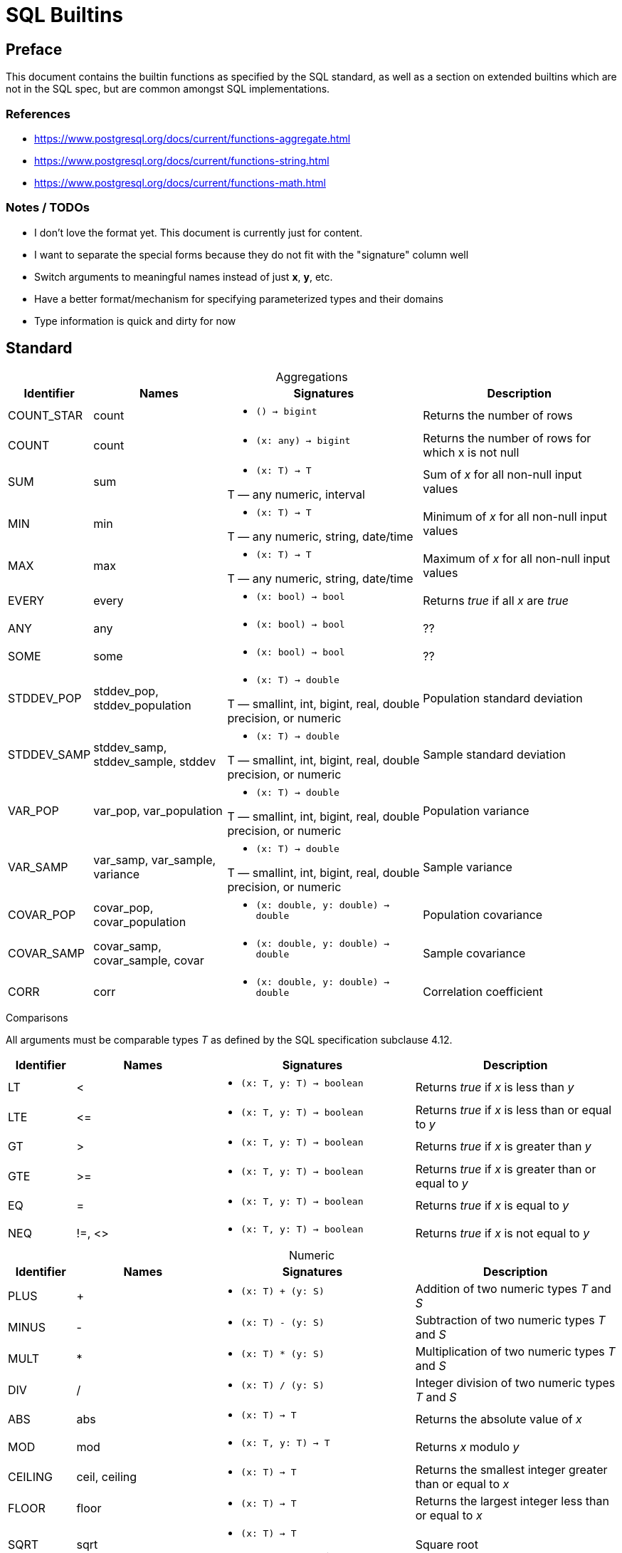 = SQL Builtins
:table-caption!:

== Preface
This document contains the builtin functions as specified by the SQL standard, as well as a section on extended builtins which are not in the SQL spec, but are common amongst SQL implementations.

=== References

- https://www.postgresql.org/docs/current/functions-aggregate.html
- https://www.postgresql.org/docs/current/functions-string.html
- https://www.postgresql.org/docs/current/functions-math.html

=== Notes / TODOs

- I don't love the format yet. This document is currently just for content.
- I want to separate the special forms because they do not fit with the "signature" column well
- Switch arguments to meaningful names instead of just *x*, *y*, etc.
- Have a better format/mechanism for specifying parameterized types and their domains
- Type information is quick and dirty for now

== Standard

.Aggregations
[cols="1,2,3,3",frame=none]
|===
|Identifier |Names |Signatures |Description

|COUNT_STAR
|count
a|
* `() -> bigint`

|Returns the number of rows

|COUNT
|count
a|
* `(x: any) -> bigint`

|Returns the number of rows for which x is not null

|SUM
|sum
a|
* `(x: T) -> T`

T — any numeric, interval
|Sum of _x_ for all non-null input values

|MIN
|min
a|
* `(x: T) -> T`

T — any numeric, string, date/time
|Minimum of _x_ for all non-null input values

|MAX
|max
a|
* `(x: T) -> T`

T — any numeric, string, date/time
|Maximum of _x_ for all non-null input values

|EVERY
|every
a|
* `(x: bool) -> bool`

|Returns _true_ if all _x_ are _true_

|ANY
|any
a|
* `(x: bool) -> bool`

|??

|SOME
|some
a|
* `(x: bool) -> bool`

|??

| STDDEV_POP
| stddev_pop, stddev_population
a|
* `(x: T) -> double`

T — smallint, int, bigint, real, double precision, or numeric
|Population standard deviation

| STDDEV_SAMP
| stddev_samp, stddev_sample, stddev
a|
* `(x: T) -> double`

T — smallint, int, bigint, real, double precision, or numeric
|Sample standard deviation

|VAR_POP
|var_pop, var_population
a|
* `(x: T) -> double`

T — smallint, int, bigint, real, double precision, or numeric
|Population variance

|VAR_SAMP
| var_samp, var_sample, variance
a|
* `(x: T) -> double`

T — smallint, int, bigint, real, double precision, or numeric
|Sample variance

|COVAR_POP
|covar_pop, covar_population
a|
* `(x: double, y: double) -> double`

|Population covariance

|COVAR_SAMP
|covar_samp, covar_sample, covar
a|
* `(x: double, y: double) -> double`

|Sample covariance

|CORR
|corr
a|
* `(x: double, y: double) -> double`

|Correlation coefficient

|===

.Comparisons
All arguments must be comparable types _T_ as defined by the SQL specification subclause 4.12.
[cols="1,2,3,3",frame=none]
|===
|Identifier |Names |Signatures |Description

|LT
|&lt;
a|
* `(x: T, y: T) -> boolean`

|Returns _true_ if _x_ is less than _y_

|LTE
|&lt;=
a|
* `(x: T, y: T) -> boolean`

|Returns _true_ if _x_ is less than or equal to _y_

|GT
|&gt;
a|
* `(x: T, y: T) -> boolean`

|Returns _true_ if _x_ is greater than _y_


|GTE
|&gt;=
a|
* `(x: T, y: T) -> boolean`

|Returns _true_ if _x_ is greater than or equal to _y_

|EQ
|=
a|
* `(x: T, y: T) -> boolean`

|Returns _true_ if _x_ is equal to _y_

|NEQ
|!=, &lt;&gt;
a|
* `(x: T, y: T) -> boolean`

|Returns _true_ if _x_ is not equal to _y_
|===

.Numeric
[cols="1,2,3,3",frame=none]
|===
|Identifier |Names |Signatures |Description

|PLUS
|+
a|
* `(x: T) + (y: S)`
|Addition of two numeric types _T_ and _S_

|MINUS
|-
a|
* `(x: T) - (y: S)`
|Subtraction of two numeric types _T_ and _S_

|MULT
|*
a|
* `(x: T) * (y: S)`
|Multiplication of two numeric types _T_ and _S_

|DIV
|/
a|
* `(x: T) / (y: S)`
|Integer division of two numeric types _T_ and _S_

|ABS
|abs
a|
* `(x: T) -> T`
|Returns the absolute value of _x_

|MOD
|mod
a|
* `(x: T, y: T) -> T`
| Returns _x_ modulo _y_

|CEILING
| ceil, ceiling
a|
* `(x: T) -> T`
|Returns the smallest integer greater than or equal to _x_

|FLOOR
|floor
a|
* `(x: T) -> T`
|Returns the largest integer less than or equal to  _x_

|SQRT
|sqrt
a|
* `(x: T) -> T`

T — double or numeric
|Square root

|EXP
|exp
a|
* `(x: T) -> T`

T — double or numeric
|Exponential function e^x

|POWER
|power
a|
* `(x: double, y: double) -> double`
|Returns _x_ raised to the power of _y_

|LN
|ln
a|
* `(x: T) -> T`

T — double or numeric
|Natural log of _x_

|===

.Strings
[cols="1,2,3,3",frame=none]
|===
|Identifier |Names |Signatures |Description

|CONCAT
|\|\|
a|
* `(x: text, y: text) -> text`

a|Concatenates _x_ and _y_

Special form:

x \|\| y

|LOWER
|lower
a|
* `(x: text) -> text`
|Converts _x_ to lowercase

|UPPER
|upper
a|
* `(x: text) -> text`
|Converts _x_ to uppercase

|BIT_LENGTH
|bit_length
a|
* `(x: text) -> text`
|Returns the number of bits in _x_

|CHAR_LENGTH
|char_length, character_length
a|
* `(x: text) -> text`
|Returns the number of characters in _x_

|OCTET_LENGTH
|octet_length
a|
* `(x: text) -> text`
|Returns the number of bytes in _x_

|SUBSTRING
|substring
a|
* `(s: text, start: int, len: int) -> text`

a|Returns the substring of _s_ starting at _start_ index for _len_ characters. If _start_ is not specified, 0 is the default. If _len_ is not specified, the substring will span to the end of _s_.

Special form:

`SUBSTRING(s [FROM start] [FOR len])`

|SUBSTRING_PATTERN
|substring
a|
* `(s: text, pattern: text) -> text`
* `(s: text, pattern: text, esc: text) -> text`

a|Extracts the first substring matching SQL regular expression

Special form:

`SUBSTRING(s SIMILAR pattern ESCAPE esc)`

|TRIM
|trim
a|
* `(x: text, y: text) -> text`
a|Trims the characters _y_ (a space by default) from either the start, end, or both ends of _x_.

Special form:

`TRIM([LEADING\|TRAILING\|BOTH] [FROM] x [, y])`

|POSITION
|position
a|
* `(x: text, y: text) -> text`
a|Returns first starting index of _y_ within _x_, or zero if it's not present.

Special form:

`POSITION(x IN y)`

|OVERLAY
|overlay
a|
* `(x: text, y: text, start: int) -> text`
* `(x: text, y: text, start: int, count: int) -> text`

a| Replaces the content _x_ with _y_ starting at _start_ and extending for _count_ or the length of _y_.

Overlay has the special form:

`OVERLAY(x PLACING y FROM start [FOR count])`

|===

== Extended

.Aggregations
[source,sql]
-- Postgres regression functions 9.58
-- Trino approximate aggregations
-- https://trino.io/docs/current/functions/aggregate.html#approximate-aggregate-functions

.Numeric
[source,sql]
x % y                -- MOD(x, y)
x ^ y                -- POWER(x,y)
x & y                -- bitwise AND
x | y                -- bitwise OR
~x                   -- bitwise NOT
x << y               -- bitwise shift left
x >> y               -- bitwise shift right
SIGN(x)              -- sign
ROUND(x)             -- round to nearest integer
ROUND(x, d)          -- round to d decimal places
TRUNC(x)             -- truncate toward 0
TRUNC(x, d)          -- truncate to d decimal places
LOG(b, x)            -- log x base b
LOG(x)               -- log x base 10
GREATEST(collection) -- returns the largest in collection
LEAST(collection)    -- returns the smallest in collection
SIN(x)               -- sine
COS(x)               -- cosine
TAN(x)               -- tangent
COT(x)               -- cotangent
ASIN(x)              -- arc sine
ACOS(x)              -- arc cosine
ATAN(x)              -- arc tangent
PI()                 -- pi constant
TRUNC(x)             -- truncate to integer

.Strings
[source,sql]
ASCII(x)           -- convert character x to ASCII
CHR(x)             -- convert ASCII x to character
POSITION(x IN y)   -- alias for SUBSTRING_REGEX(x IN y FROM 0)
LENGTH(x)          -- number of characters in string
REPLACE(x, y, z)   -- replace all occurrences of y in x to z
REVERSE(x)         -- reverse x
TRIM(x)            -- alias for TRIM(BOTH ' ' FROM x)
